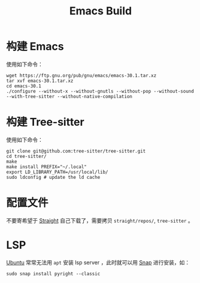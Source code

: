 :PROPERTIES:
:ID:       c3edd551-51d0-4f51-ba0a-8418d0725e28
:END:
#+title: Emacs Build

* 构建 Emacs
使用如下命令：

#+begin_src shell
wget https://ftp.gnu.org/pub/gnu/emacs/emacs-30.1.tar.xz
tar xvf emacs-30.1.tar.xz
cd emacs-30.1
./configure --without-x --without-gnutls --without-pop --without-sound --with-tree-sitter --without-native-compilation
#+end_src

* 构建 Tree-sitter
使用如下命令：

#+begin_src shell
git clone git@github.com:tree-sitter/tree-sitter.git
cd tree-sitter/
make
make install PREFIX="~/.local"
export LD_LIBRARY_PATH=/usr/local/lib/
sudo ldconfig # update the ld cache
#+end_src

* 配置文件
不要寄希望于 [[id:bcaa941e-624f-44c2-95e9-b0db1e495a28][Straight]] 自己下载了，需要拷贝 =straight/repos/=, =tree-sitter= 。

* LSP
[[id:8e3d5527-8c90-4c7b-a0ea-34d6b2e8ed3d][Ubuntu]] 常常无法用 ~apt~ 安装 lsp server ，此时就可以用 [[id:a33dc090-f33e-4442-8ec4-462f79051773][Snap]] 进行安装，如：

#+begin_src shell
sudo snap install pyright --classic
#+end_src
